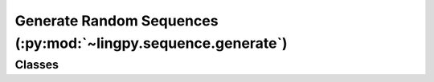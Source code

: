 Generate Random Sequences (:py:mod:`~lingpy.sequence.generate`)
===============================================================

Classes
-------

.. autosummary::

   ~lingpy.sequence.generate.MCBasic
   ~lingpy.sequence.generate.MCPhon

